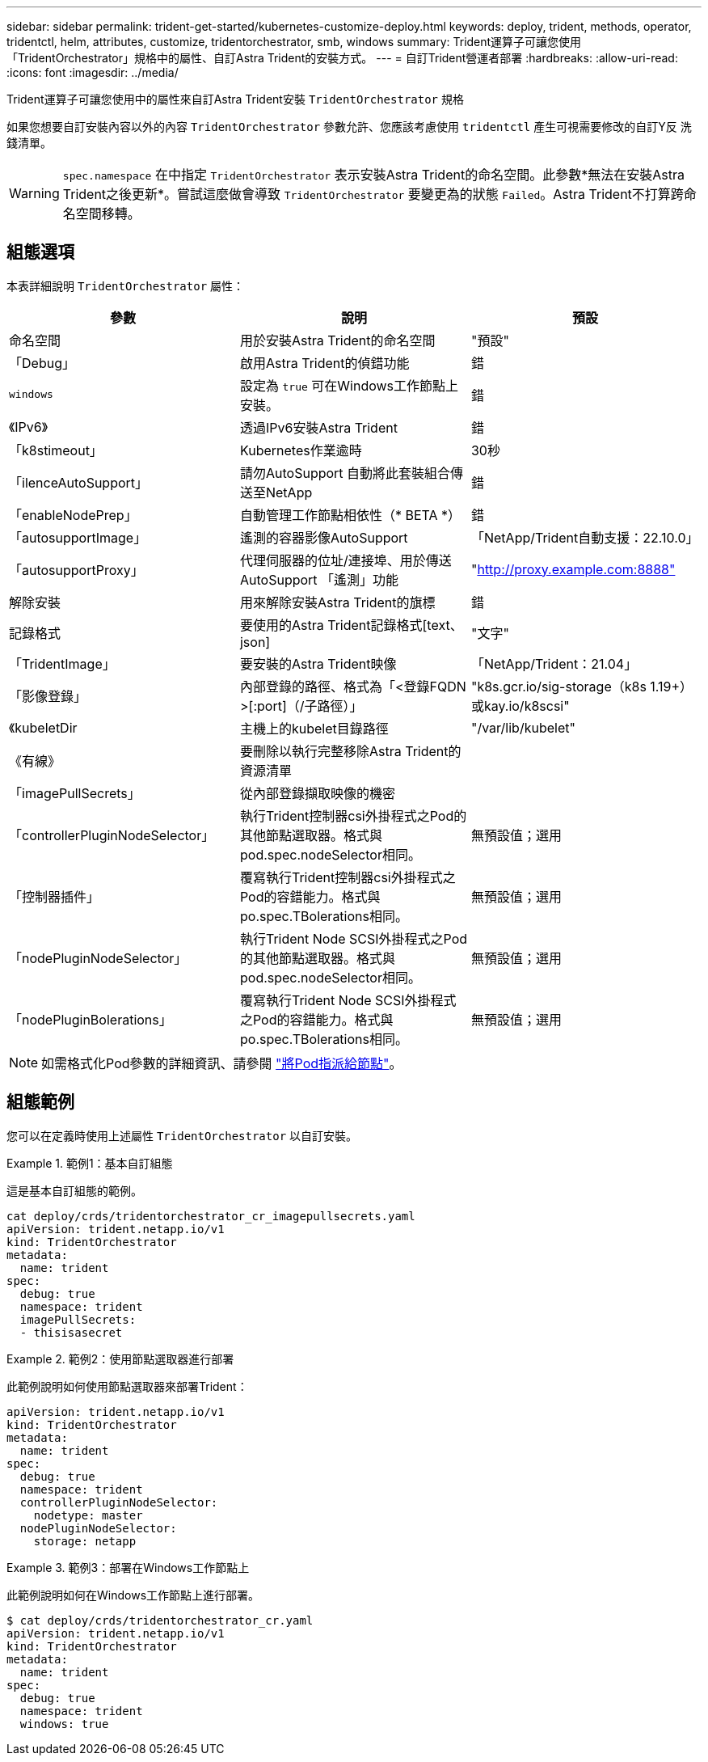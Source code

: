 ---
sidebar: sidebar 
permalink: trident-get-started/kubernetes-customize-deploy.html 
keywords: deploy, trident, methods, operator, tridentctl, helm, attributes, customize, tridentorchestrator, smb, windows 
summary: Trident運算子可讓您使用「TridentOrchestrator」規格中的屬性、自訂Astra Trident的安裝方式。 
---
= 自訂Trident營運者部署
:hardbreaks:
:allow-uri-read: 
:icons: font
:imagesdir: ../media/


[role="lead"]
Trident運算子可讓您使用中的屬性來自訂Astra Trident安裝 `TridentOrchestrator` 規格

如果您想要自訂安裝內容以外的內容 `TridentOrchestrator` 參數允許、您應該考慮使用 `tridentctl` 產生可視需要修改的自訂Y反 洗錢清單。


WARNING: `spec.namespace` 在中指定 `TridentOrchestrator` 表示安裝Astra Trident的命名空間。此參數*無法在安裝Astra Trident之後更新*。嘗試這麼做會導致 `TridentOrchestrator` 要變更為的狀態 `Failed`。Astra Trident不打算跨命名空間移轉。



== 組態選項

本表詳細說明 `TridentOrchestrator` 屬性：

[cols="3"]
|===
| 參數 | 說明 | 預設 


| 命名空間 | 用於安裝Astra Trident的命名空間 | "預設" 


| 「Debug」 | 啟用Astra Trident的偵錯功能 | 錯 


| `windows` | 設定為 `true` 可在Windows工作節點上安裝。 | 錯 


| 《IPv6》 | 透過IPv6安裝Astra Trident | 錯 


| 「k8stimeout」 | Kubernetes作業逾時 | 30秒 


| 「ilenceAutoSupport」 | 請勿AutoSupport 自動將此套裝組合傳送至NetApp | 錯 


| 「enableNodePrep」 | 自動管理工作節點相依性（* BETA *） | 錯 


| 「autosupportImage」 | 遙測的容器影像AutoSupport | 「NetApp/Trident自動支援：22.10.0」 


| 「autosupportProxy」 | 代理伺服器的位址/連接埠、用於傳送AutoSupport 「遙測」功能 | "http://proxy.example.com:8888"[] 


| 解除安裝 | 用來解除安裝Astra Trident的旗標 | 錯 


| 記錄格式 | 要使用的Astra Trident記錄格式[text、json] | "文字" 


| 「TridentImage」 | 要安裝的Astra Trident映像 | 「NetApp/Trident：21.04」 


| 「影像登錄」 | 內部登錄的路徑、格式為「<登錄FQDN >[:port]（/子路徑）」 | "k8s.gcr.io/sig-storage（k8s 1.19+）或kay.io/k8scsi" 


| 《kubeletDir | 主機上的kubelet目錄路徑 | "/var/lib/kubelet" 


| 《有線》 | 要刪除以執行完整移除Astra Trident的資源清單 |  


| 「imagePullSecrets」 | 從內部登錄擷取映像的機密 |  


| 「controllerPluginNodeSelector」 | 執行Trident控制器csi外掛程式之Pod的其他節點選取器。格式與pod.spec.nodeSelector相同。 | 無預設值；選用 


| 「控制器插件」 | 覆寫執行Trident控制器csi外掛程式之Pod的容錯能力。格式與po.spec.TBolerations相同。 | 無預設值；選用 


| 「nodePluginNodeSelector」 | 執行Trident Node SCSI外掛程式之Pod的其他節點選取器。格式與pod.spec.nodeSelector相同。 | 無預設值；選用 


| 「nodePluginBolerations」 | 覆寫執行Trident Node SCSI外掛程式之Pod的容錯能力。格式與po.spec.TBolerations相同。 | 無預設值；選用 
|===

NOTE: 如需格式化Pod參數的詳細資訊、請參閱 link:https://kubernetes.io/docs/concepts/scheduling-eviction/assign-pod-node/["將Pod指派給節點"^]。



== 組態範例

您可以在定義時使用上述屬性 `TridentOrchestrator` 以自訂安裝。

.範例1：基本自訂組態
====
這是基本自訂組態的範例。

[listing]
----
cat deploy/crds/tridentorchestrator_cr_imagepullsecrets.yaml
apiVersion: trident.netapp.io/v1
kind: TridentOrchestrator
metadata:
  name: trident
spec:
  debug: true
  namespace: trident
  imagePullSecrets:
  - thisisasecret
----
====
.範例2：使用節點選取器進行部署
====
此範例說明如何使用節點選取器來部署Trident：

[listing]
----
apiVersion: trident.netapp.io/v1
kind: TridentOrchestrator
metadata:
  name: trident
spec:
  debug: true
  namespace: trident
  controllerPluginNodeSelector:
    nodetype: master
  nodePluginNodeSelector:
    storage: netapp
----
====
.範例3：部署在Windows工作節點上
====
此範例說明如何在Windows工作節點上進行部署。

[listing]
----
$ cat deploy/crds/tridentorchestrator_cr.yaml
apiVersion: trident.netapp.io/v1
kind: TridentOrchestrator
metadata:
  name: trident
spec:
  debug: true
  namespace: trident
  windows: true
----
====